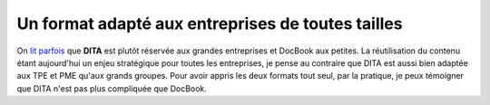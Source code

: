 .. Copyright 2011-2014 Olivier Carrère
.. Cette œuvre est mise à disposition selon les termes de la licence Creative
.. Commons Attribution - Pas d'utilisation commerciale - Partage dans les mêmes
.. conditions 4.0 international.

.. _un-format-adapte-aux-entreprises-de-toutes-tailles:

Un format adapté aux entreprises de toutes tailles
==================================================

On `lit parfois
<http://www.oreillynet.com/xml/blog/2008/05/dita_docbook_and_the_art_of_th.html>`_
que **DITA** est plutôt réservée aux grandes entreprises et DocBook aux
petites. La réutilisation du contenu étant aujourd'hui un enjeu stratégique pour
toutes les entreprises, je pense au contraire que DITA est aussi bien adaptée
aux TPE et PME qu'aux grands groupes. Pour avoir appris les deux formats tout
seul, par la pratique, je peux témoigner que DITA n'est pas plus compliquée que
DocBook.
